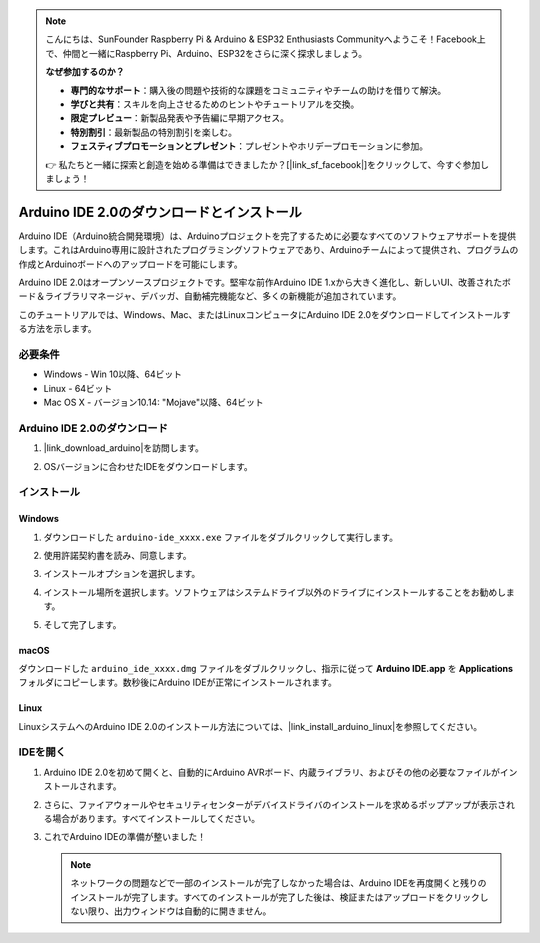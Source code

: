 .. note::

    こんにちは、SunFounder Raspberry Pi & Arduino & ESP32 Enthusiasts Communityへようこそ！Facebook上で、仲間と一緒にRaspberry Pi、Arduino、ESP32をさらに深く探求しましょう。

    **なぜ参加するのか？**

    - **専門的なサポート**：購入後の問題や技術的な課題をコミュニティやチームの助けを借りて解決。
    - **学びと共有**：スキルを向上させるためのヒントやチュートリアルを交換。
    - **限定プレビュー**：新製品発表や予告編に早期アクセス。
    - **特別割引**：最新製品の特別割引を楽しむ。
    - **フェスティブプロモーションとプレゼント**：プレゼントやホリデープロモーションに参加。

    👉 私たちと一緒に探索と創造を始める準備はできましたか？[|link_sf_facebook|]をクリックして、今すぐ参加しましょう！
.. _install_arduino:

Arduino IDE 2.0のダウンロードとインストール
============================================

Arduino IDE（Arduino統合開発環境）は、Arduinoプロジェクトを完了するために必要なすべてのソフトウェアサポートを提供します。これはArduino専用に設計されたプログラミングソフトウェアであり、Arduinoチームによって提供され、プログラムの作成とArduinoボードへのアップロードを可能にします。

Arduino IDE 2.0はオープンソースプロジェクトです。堅牢な前作Arduino IDE 1.xから大きく進化し、新しいUI、改善されたボード＆ライブラリマネージャ、デバッガ、自動補完機能など、多くの新機能が追加されています。

このチュートリアルでは、Windows、Mac、またはLinuxコンピュータにArduino IDE 2.0をダウンロードしてインストールする方法を示します。

必要条件
-------------------

* Windows - Win 10以降、64ビット
* Linux - 64ビット
* Mac OS X - バージョン10.14: "Mojave"以降、64ビット

Arduino IDE 2.0のダウンロード
-------------------------------

#. |link_download_arduino|を訪問します。

#. OSバージョンに合わせたIDEをダウンロードします。

   .. image:: img/sp_001.png

インストール
------------------------------

Windows
^^^^^^^^^^^^^

#. ダウンロードした ``arduino-ide_xxxx.exe`` ファイルをダブルクリックして実行します。

#. 使用許諾契約書を読み、同意します。

   .. image:: img/sp_002.png

#. インストールオプションを選択します。

   .. image:: img/sp_003.png

#. インストール場所を選択します。ソフトウェアはシステムドライブ以外のドライブにインストールすることをお勧めします。

   .. image:: img/sp_004.png

#. そして完了します。

   .. image:: img/sp_005.png

macOS
^^^^^^^^^^^^^^^^

ダウンロードした ``arduino_ide_xxxx.dmg`` ファイルをダブルクリックし、指示に従って **Arduino IDE.app** を **Applications** フォルダにコピーします。数秒後にArduino IDEが正常にインストールされます。

.. image:: img/macos_install_ide.png
    :width: 800

Linux
^^^^^^^^^^^^

LinuxシステムへのArduino IDE 2.0のインストール方法については、|link_install_arduino_linux|を参照してください。


IDEを開く
--------------

#. Arduino IDE 2.0を初めて開くと、自動的にArduino AVRボード、内蔵ライブラリ、およびその他の必要なファイルがインストールされます。

   .. image:: img/sp_901.png

#. さらに、ファイアウォールやセキュリティセンターがデバイスドライバのインストールを求めるポップアップが表示される場合があります。すべてインストールしてください。

   .. image:: img/sp_104.png

#. これでArduino IDEの準備が整いました！

   .. note::
     ネットワークの問題などで一部のインストールが完了しなかった場合は、Arduino IDEを再度開くと残りのインストールが完了します。すべてのインストールが完了した後は、検証またはアップロードをクリックしない限り、出力ウィンドウは自動的に開きません。